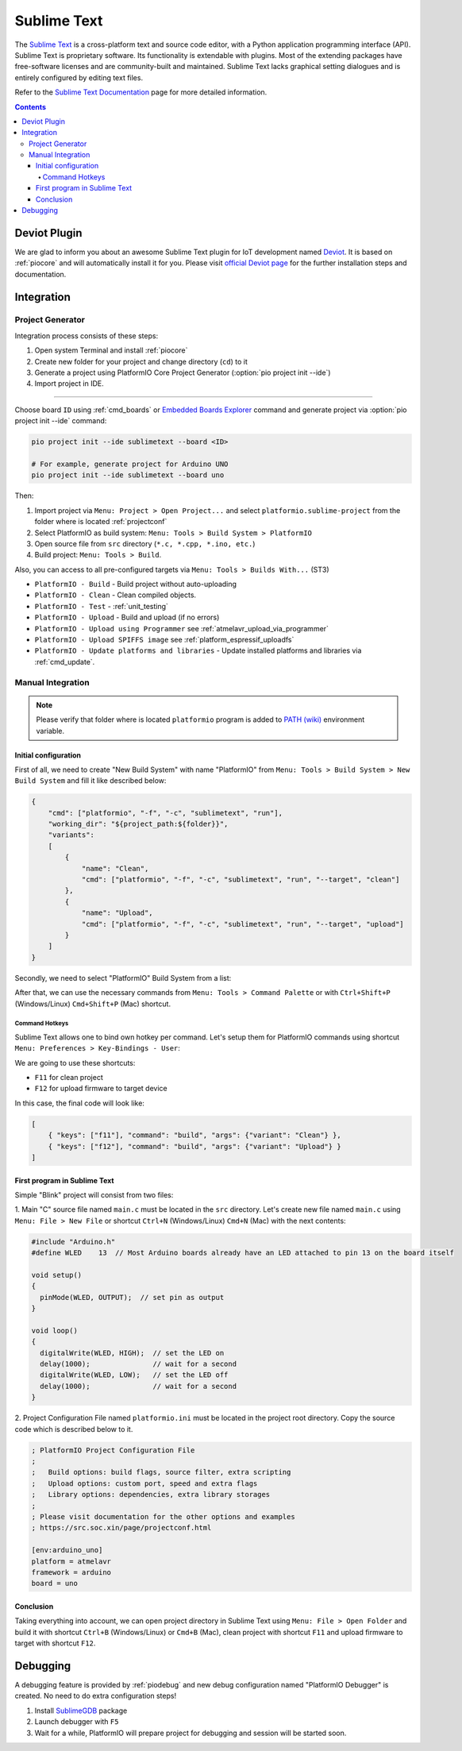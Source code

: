 ..  Copyright (c) 2014-present PlatformIO <contact@platformio.org>
    Licensed under the Apache License, Version 2.0 (the "License");
    you may not use this file except in compliance with the License.
    You may obtain a copy of the License at
       http://www.apache.org/licenses/LICENSE-2.0
    Unless required by applicable law or agreed to in writing, software
    distributed under the License is distributed on an "AS IS" BASIS,
    WITHOUT WARRANTIES OR CONDITIONS OF ANY KIND, either express or implied.
    See the License for the specific language governing permissions and
    limitations under the License.

.. _ide_sublimetext:

Sublime Text
============

The `Sublime Text <http://www.sublimetext.com/>`_ is a cross-platform text and source code editor, with a Python application programming interface (API). Sublime Text is proprietary software. Its functionality is extendable with plugins. Most of the extending packages have free-software licenses and are community-built and maintained. Sublime Text lacks graphical setting dialogues and is entirely configured by editing text files.

Refer to the `Sublime Text Documentation <http://docs.sublimetext.info/en/latest>`_
page for more detailed information.

.. image:: ../../_static/images/ide/sublimetext/ide-sublimetext-demo.png
    :target: ../../_images/ide-sublimetext-demo.png

.. contents:: Contents
    :local:

Deviot Plugin
-------------

We are glad to inform you about an awesome Sublime Text plugin for IoT development
named `Deviot <https://github.com/gepd/Deviot>`_. It is based on
:ref:`piocore` and will automatically install it for you. Please visit `official
Deviot page <https://github.com/gepd/Deviot>`_ for the further installation
steps and documentation.

.. image:: ../../_static/images/ide/sublimetext/ide-sublime-text-deviot.gif
    :target: https://github.com/gepd/Deviot

Integration
-----------

Project Generator
^^^^^^^^^^^^^^^^^

Integration process consists of these steps:

1. Open system Terminal and install :ref:`piocore`
2. Create new folder for your project and change directory (``cd``) to it
3. Generate a project using PlatformIO Core Project Generator (:option:`pio project init --ide`)
4. Import project in IDE.

------------

Choose board ``ID`` using :ref:`cmd_boards` or `Embedded Boards Explorer <https://platformio.org/boards>`_
command and generate project via :option:`pio project init --ide` command:

.. code-block:: shell

    pio project init --ide sublimetext --board <ID>

    # For example, generate project for Arduino UNO
    pio project init --ide sublimetext --board uno

Then:

1. Import project via ``Menu: Project > Open Project...`` and select
   ``platformio.sublime-project`` from the folder where is located :ref:`projectconf`
2. Select PlatformIO as build system: ``Menu: Tools > Build System > PlatformIO``
3. Open source file from ``src`` directory (``*.c, *.cpp, *.ino, etc.``)
4. Build project: ``Menu: Tools > Build``.

Also, you can access to all pre-configured targets via
``Menu: Tools > Builds With...`` (ST3)

+ ``PlatformIO - Build`` - Build project without auto-uploading
+ ``PlatformIO - Clean`` - Clean compiled objects.
+ ``PlatformIO - Test`` - :ref:`unit_testing`
+ ``PlatformIO - Upload`` - Build and upload (if no errors)
+ ``PlatformIO - Upload using Programmer`` see :ref:`atmelavr_upload_via_programmer`
+ ``PlatformIO - Upload SPIFFS image`` see :ref:`platform_espressif_uploadfs`
+ ``PlatformIO - Update platforms and libraries`` - Update installed platforms and libraries via :ref:`cmd_update`.

Manual Integration
^^^^^^^^^^^^^^^^^^

.. note::
    Please verify that folder where is located ``platformio`` program is added
    to `PATH (wiki) <https://en.wikipedia.org/wiki/PATH_(variable)>`_ environment
    variable.

Initial configuration
~~~~~~~~~~~~~~~~~~~~~

First of all, we need to create "New Build System" with name "PlatformIO"
from ``Menu: Tools > Build System > New Build System`` and fill it like
described below:

.. code-block:: bash

    {
        "cmd": ["platformio", "-f", "-c", "sublimetext", "run"],
        "working_dir": "${project_path:${folder}}",
        "variants":
        [
            {
                "name": "Clean",
                "cmd": ["platformio", "-f", "-c", "sublimetext", "run", "--target", "clean"]
            },
            {
                "name": "Upload",
                "cmd": ["platformio", "-f", "-c", "sublimetext", "run", "--target", "upload"]
            }
        ]
    }

Secondly, we need to select "PlatformIO" Build System from a list:

.. image:: ../../_static/images/ide/sublimetext/ide-sublimetext-newproject-1.png

After that, we can use the necessary commands from
``Menu: Tools > Command Palette`` or with ``Ctrl+Shift+P`` (Windows/Linux)
``Cmd+Shift+P`` (Mac) shortcut.

.. image:: ../../_static/images/ide/sublimetext/ide-sublimetext-newproject-2.png

Command Hotkeys
'''''''''''''''

Sublime Text allows one to bind own hotkey per command. Let's setup them
for PlatformIO commands using shortcut ``Menu: Preferences > Key-Bindings - User``:

.. image:: ../../_static/images/ide/sublimetext/ide-sublimetext-newproject-3.png

We are going to use these shortcuts:

* ``F11`` for clean project
* ``F12`` for upload firmware to target device

In this case, the final code will look like:

.. code-block:: none

    [
        { "keys": ["f11"], "command": "build", "args": {"variant": "Clean"} },
        { "keys": ["f12"], "command": "build", "args": {"variant": "Upload"} }
    ]

First program in Sublime Text
~~~~~~~~~~~~~~~~~~~~~~~~~~~~~

Simple "Blink" project will consist from two files:

1. Main "C" source file named ``main.c`` must be located in the ``src`` directory.
Let's create new file named ``main.c`` using ``Menu: File > New File`` or shortcut ``Ctrl+N`` (Windows/Linux) ``Cmd+N`` (Mac) with the next contents:

.. code-block:: c

    #include "Arduino.h"
    #define WLED    13  // Most Arduino boards already have an LED attached to pin 13 on the board itself

    void setup()
    {
      pinMode(WLED, OUTPUT);  // set pin as output
    }

    void loop()
    {
      digitalWrite(WLED, HIGH);  // set the LED on
      delay(1000);               // wait for a second
      digitalWrite(WLED, LOW);   // set the LED off
      delay(1000);               // wait for a second
    }

2. Project Configuration File named ``platformio.ini`` must be located in the project root directory.
Copy the source code which is described below to it.

.. code-block:: ini

    ; PlatformIO Project Configuration File
    ;
    ;   Build options: build flags, source filter, extra scripting
    ;   Upload options: custom port, speed and extra flags
    ;   Library options: dependencies, extra library storages
    ;
    ; Please visit documentation for the other options and examples
    ; https://src.soc.xin/page/projectconf.html

    [env:arduino_uno]
    platform = atmelavr
    framework = arduino
    board = uno

Conclusion
~~~~~~~~~~

Taking everything into account, we can open project directory in Sublime Text using ``Menu: File > Open Folder`` and build it with shortcut ``Ctrl+B`` (Windows/Linux) or ``Cmd+B`` (Mac), clean project with shortcut ``F11`` and upload firmware to target with shortcut ``F12``.

Debugging
---------

A debugging feature is provided by :ref:`piodebug` and new debug configuration
named "PlatformIO Debugger" is created. No need to do extra configuration steps!

1. Install `SublimeGDB <https://github.com/quarnster/SublimeGDB>`__ package
2. Launch debugger with ``F5``
3. Wait for a while, PlatformIO will prepare project for debugging and
   session will be started soon.
